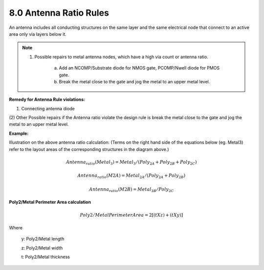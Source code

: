 8.0 Antenna Ratio Rules
=======================

An antenna includes all conducting structures on the same layer and the same electrical node that connect to an active area only via layers below it.

.. csv-table:: ANTENNA RATIO RULES
    :file: tables_clear/27_ANTENNA1_66.csv
    :widths: 200, 900, 100
    :align: center

.. note::

   1. Possible repairs to metal antenna nodes, which have a high via count or antenna ratio.

        a.  Add an NCOMP/Substrate diode for NMOS gate, PCOMP/Nwell diode for PMOS gate.

        b. Break the metal close to the gate and jog the metal to an upper metal level.

**Remedy for Antenna Rule violations:**

(1) Connecting antenna diode

.. csv-table::
    :file: tables_clear/28_ANTENNA2_67.csv
    :widths: 200, 900, 100
    :align: center

(2) Other Possible repairs if the Antenna ratio violate the design rule is break the metal close to the gate and jog
the metal to an upper metal level.

.. centered::
    **ANTENNA RATIO RULES**

.. image:: images/ant1.png
    :width: 900
    :align: center
    :alt: ANTENNA RATIO RULES


**Example:**

Illustration on the above antenna ratio calculation: (Terms on the right hand side of the equations below (eg. Metal3) refer to the layout areas of the corresponding structures in the diagram above.)

.. math::

    Antenna_ratio (Metal_3)  = Metal_3/(Poly_{2A} + Poly_{2B} + Poly_{2C})

    Antenna_ratio (M2A)      = Metal_{2A}/(Poly_{2A} + Poly_{2B})

    Antenna_ratio (M2B)      = Metal_{2B}/Poly_{2C}


**Poly2/Metal Perimeter Area calculation**

.. image:: images/ant2.png
    :width: 900
    :align: center
    :alt: Area calculation

.. math::

    Poly2/Metal Perimeter Area = 2 [(t X z) + (t X y)]

Where

       y: Poly2/Metal length

       z: Poly2/Metal width

       t: Poly2/Metal thickness

.. csv-table::
    :file: tables_clear/28_ANTENNA3_69.csv
    :widths: 100, 100, 100, 100, 100, 100, 100, 100, 100, 100, 100
    :align: center

